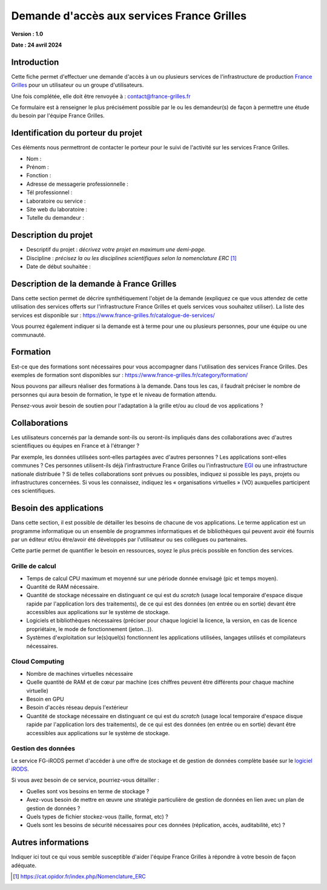 Demande d'accès aux services France Grilles
===========================================

**Version : 1.0**

**Date : 24 avril 2024**


Introduction
------------

Cette fiche permet d'effectuer une demande d'accès à un ou plusieurs
services de l'infrastructure de production `France Grilles <https://france-grilles.fr>`_
pour un utilisateur ou un groupe d'utilisateurs.

Une fois complétée, elle doit être renvoyée à : contact@france-grilles.fr

Ce formulaire est à renseigner le plus précisément possible par le ou
les demandeur(s) de façon à permettre une étude du besoin par
l'équipe France Grilles.


Identification du porteur du projet
-----------------------------------

Ces éléments nous permettront de contacter le porteur pour le suivi
de l'activité sur les services France Grilles.

* Nom : 

* Prénom :

* Fonction :

* Adresse de messagerie professionnelle :

* Tél professionnel :

* Laboratoire ou service :

* Site web du laboratoire :

* Tutelle du demandeur :


Description du projet
---------------------

* Descriptif du projet : *décrivez votre projet en maximum une
  demi-page.*

* Discipline : *précisez la ou les disciplines scientifiques selon
  la nomenclature ERC* [1]_

* Date de début souhaitée :


Description de la demande à France Grilles
------------------------------------------

Dans cette section permet de décrire synthétiquement l'objet de la
demande (expliquez ce que vous attendez de cette utilisation des
services offerts sur l'infrastructure France Grilles et quels services
vous souhaitez utiliser). La liste des services est disponible sur :
https://www.france-grilles.fr/catalogue-de-services/

Vous pourrez également indiquer si la demande est à terme pour une ou
plusieurs personnes, pour une équipe ou une communauté.


Formation
---------

Est-ce que des formations sont nécessaires pour vous accompagner dans
l'utilisation des services France Grilles. Des exemples de formation
sont disponibles sur : https://www.france-grilles.fr/category/formation/

Nous pouvons par ailleurs réaliser des formations à la demande. Dans tous
les cas, il faudrait préciser le nombre de personnes qui aura besoin
de formation, le type et le niveau de formation attendu.

Pensez-vous avoir besoin de soutien pour l'adaptation à la grille et/ou
au cloud de vos applications ? 


Collaborations
--------------

Les utilisateurs concernés par la demande sont-ils ou seront-ils
impliqués dans des collaborations avec d'autres scientifiques ou
équipes en France et à l'étranger ?

Par exemple, les données utilisées sont-elles partagées avec d'autres
personnes ? Les applications sont-elles communes ? Ces personnes
utilisent-ils déjà l’infrastructure France Grilles ou l'infrastructure
`EGI <https://www.egi.eu>`_ ou une infrastructure nationale distribuée ?
Si de telles collaborations sont prévues ou possibles, indiquez si
possible les pays, projets ou infrastructures concernées. Si vous les
connaissez, indiquez les « organisations virtuelles » (VO) auxquelles
participent ces scientifiques.


Besoin des applications
-----------------------

Dans cette section, il est possible de détailler les besoins de
chacune de vos applications. Le terme application est un programme
informatique ou un ensemble de programmes informatiques et de
bibliothèques qui peuvent avoir été fournis par un éditeur et/ou
être/avoir été développés par l'utilisateur ou ses collègues ou
partenaires.

Cette partie permet de quantifier le besoin en ressources, soyez le
plus précis possible en fonction des services.


Grille de calcul
++++++++++++++++

* Temps de calcul CPU maximum et moyenné sur une période donnée
  envisagé (pic et temps moyen).

* Quantité de RAM nécessaire.

* Quantité de stockage nécessaire en distinguant ce qui est du
  *scratch* (usage local temporaire d'espace disque rapide par
  l'application lors des traitements), de ce qui est des données
  (en entrée ou en sortie) devant être accessibles aux applications
  sur le système de stockage.

* Logiciels et bibliothèques nécessaires (préciser pour chaque
  logiciel la licence, la version, en cas de licence propriétaire,
  le mode de fonctionnement (jeton...)).

* Systèmes d'exploitation sur le(s)quel(s) fonctionnent les
  applications utilisées, langages utilisés et compilateurs
  nécessaires.


Cloud Computing
+++++++++++++++

* Nombre de machines virtuelles nécessaire

* Quelle quantité de RAM et de cœur par machine (ces chiffres
  peuvent être différents pour chaque machine virtuelle)

* Besoin en GPU

* Besoin d'accès réseau depuis l'extérieur

* Quantité de stockage nécessaire en distinguant ce qui est du
  *scratch* (usage local temporaire d'espace disque rapide par
  l'application lors des traitements), de ce qui est des données
  (en entrée ou en sortie) devant être accessibles aux applications
  sur le système de stockage.


Gestion des données
+++++++++++++++++++

Le service FG-iRODS permet d'accéder à une offre de stockage et de
gestion de données complète basée sur le `logiciel iRODS <https://irods.org>`_.

Si vous avez besoin de ce service, pourriez-vous détailler :

* Quelles sont vos besoins en terme de stockage ?

* Avez-vous besoin de mettre en œuvre une stratégie particulière
  de gestion de données en lien avec un plan de gestion de données ?

* Quels types de fichier stockez-vous (taille, format, etc) ?

* Quels sont les besoins de sécurité nécessaires pour ces données
  (réplication, accès, auditabilité, etc) ?


Autres informations
-------------------

Indiquer ici tout ce qui vous semble susceptible d'aider l'équipe
France Grilles à répondre à votre besoin de façon adéquate.


.. [1] https://cat.opidor.fr/index.php/Nomenclature_ERC
